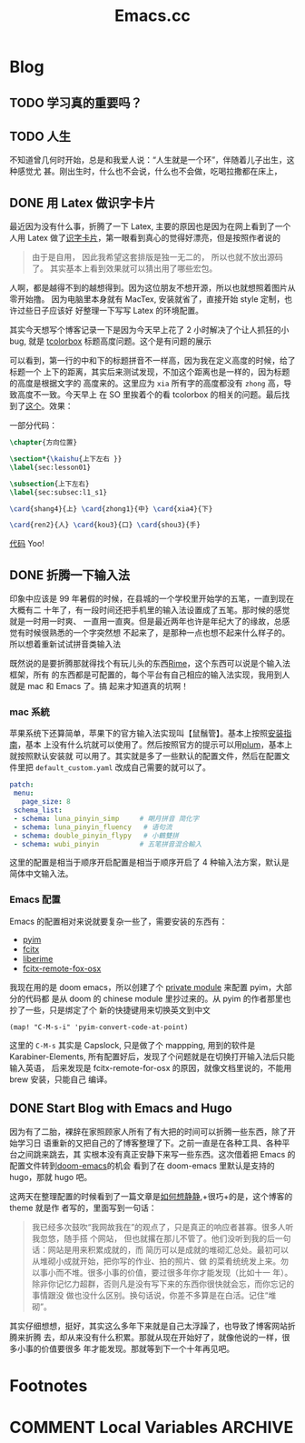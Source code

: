 #+TITLE: Emacs.cc
#+HUGO_BASE_DIR: ../
#+HUGO_SECTION: blog
#+SEQ_TODO: TODO DONE
#+PROPERTY: header-args :eval never-export
#+OPTIONS: creator:t toc:nil

* Blog
** TODO 学习真的重要吗？
** TODO 人生
不知道曾几何时开始，总是和我爱人说：“人生就是一个环”，伴随着儿子出生，这种感觉尤
甚。刚出生时，什么也不会说，什么也不会做，吃喝拉撒都在床上，
** DONE 用 Latex 做识字卡片
CLOSED: [2020-03-21 Sat 10:08]
:PROPERTIES:
:EXPORT_FILE_NAME: use_latex_to_write_word_card
:ID:       400E1263-511D-4F64-A163-10FE53978312
:END:

最近因为没有什么事，折腾了一下 Latex, 主要的原因也是因为在网上看到了一个人用 Latex
做了[[https://c-tan.com/zh/post/latex-hanzi-gezi/][识字卡片]]，第一眼看到真心的觉得好漂亮，但是按照作者说的

#+BEGIN_QUOTE
由于是自用， 因此我希望这套排版是独一无二的， 所以也就不放出源码了。
其实基本上看到效果就可以猜出用了哪些宏包。
#+END_QUOTE

人啊，都是越得不到的越想得到。因为这位朋友不想开源，所以也就想照着图片从零开始撸。
因为电脑里本身就有 MacTex, 安装就省了，直接开始 style 定制，也许过些日子应该好
好整理一下写写 Latex 的环境配置。

其实今天想写个博客记录一下是因为今天早上花了 2 小时解决了个让人抓狂的小 bug, 就是
[[https://ctan.org/pkg/tcolorbox?lang=en][tcolorbox]] 标题高度问题。这个是有问题的展示

#+ATTR_HTML: width="150px"
#+ATTR_ORG: :width 150
[[file:./images/tcolorbox_height_bug.png]]

可以看到，第一行的中和下的标题拼音不一样高，因为我在定义高度的时候，给了标题一个
上下的距离，其实后来测试发现，不加这个距离也是一样的，因为标题的高度是根据文字的
高度来的。这里应为 =xia= 所有字的高度都没有 =zhong= 高，导致高度不一致。今天早上
在 SO 里挨着个的看 tcolorbox 的相关的问题。最后找到了[[https://tex.stackexchange.com/questions/435486/enforce-total-height-of-tcolorbox-title][这个]]。效果：

#+ATTR_HTML: width="200px"
#+ATTR_ORG: :width 200
[[file:./images/tcolorbox_height_fix.png]]

一部分代码：
#+BEGIN_SRC latex
\chapter{方向位置}

\section*{\kaishu{上下左右 }}
\label{sec:lesson01}

\subsection{上下左右}
\label{sec:subsec:l1_s1}

\card{shang4}{上} \card{zhong1}{中} \card{xia4}{下}

\card{ren2}{人} \card{kou3}{口} \card{shou3}{手}
#+END_SRC
[[https://github.com/eggcaker/duolingo-with-latex][代码]] Yoo!

** DONE 折腾一下输入法
印象中应该是 99 年暑假的时候，在县城的一个学校里开始学的五笔，一直到现在大概有二
十年了，有一段时间还把手机里的输入法设置成了五笔。那时候的感觉就是一时用一时爽、
一直用一直爽。但是最近两年也许是年纪大了的缘故，总感觉有时候很熟悉的一个字突然想
不起来了，是那种一点也想不起来什么样子的。所以想着重新试试拼音类输入法

既然说的是要折腾那就得找个有玩儿头的东西[[https://rime.im][Rime]]，这个东西可以说是个输入法框架，所有
的东西都是可配置的，每个平台有自己相应的输入法实现，我用到人就是 mac 和 Emacs 了。搞
起来才知道真的坑啊！
*** mac 系統
苹果系统下还算简单，苹果下的官方输入法实现叫【鼠鬚管】。基本上按照[[https://github.com/rime/squirrel/blob/master/INSTALL.md][安装指南]]，基本
上没有什么坑就可以使用了。然后按照官方的提示可以用[[https://github.com/rime/plum][plum]]，基本上就按照默认安装就
可以用了。其实就是多了一些默认的配置文件，然后在配置文件里把
=default_custom.yaml= 改成自己需要的就可以了。
#+BEGIN_SRC yaml
 patch:
  menu:
    page_size: 8
  schema_list:
  - schema: luna_pinyin_simp     # 朙月拼音 简化字
  - schema: luna_pinyin_fluency   # 语句流
  - schema: double_pinyin_flypy   # 小鶴雙拼
  - schema: wubi_pinyin          # 五笔拼音混合輸入
#+END_SRC
这里的配置是相当于顺序开启配置是相当于顺序开启了 4 种输入法方案，默认是简体中文输入法。
*** Emacs 配置
Emacs 的配置相对来说就要复杂一些了，需要安装的东西有：
- [[https://tumashu.github.io/pyim/][pyim]] 
- [[https://github.com/cute-jumper/fcitx.el][fcitx]]
- [[github://merrickluo/liberime][liberime]]
- [[https://github.com/xcodebuild/fcitx-remote-for-osx][fcitx-remote-fox-osx]]
  
我现在用的是 doom emacs，所以创建了个 [[https://github.com/eggcaker/.doom.d/blob/develop/modules/private/my-chinese/][private module]] 来配置 pyim，大部分的代码都
是从 doom 的 chinese module 里抄过来的。从 pyim 的作者那里也抄了一些，只是绑定了个
新的快捷键用来切换英文到中文
#+BEGIN_SRC elisp
(map! "C-M-s-i" 'pyim-convert-code-at-point)
#+END_SRC
这里的 =C-M-s= 其实是 Capslock, 只是做了个 mappping, 用到的软件是
Karabiner-Elements, 所有配置好后，发现了个问题就是在切换打开输入法后只能输入英语，
后来发现是 fcitx-remote-for-osx 的原因，就像文档里说的，不能用 brew 安装，只能自己
编译。

** DONE Start Blog with Emacs and Hugo
CLOSED: [2020-02-28 Fri 15:38]
:PROPERTIES:
:EXPORT_FILE_NAME: blog_with_emacs_hugo
:END:

因为有了二胎，裸辞在家照顾家人所有了有大把的时间可以折腾一些东西，除了开始学习日
语重新的又把自己的了博客整理了下。之前一直是在各种工具、各种平台之间跳来跳去，其
实根本没有真正安静下来写一些东西。这次借着把 Emacs 的配置文件转到[[github://hlissner/doom-emacs][doom-emacs]]的机会
看到了在 doom-emacs 里默认是支持的 hugo，那就 hugo 吧。

这两天在整理配置的时候看到了一篇文章是[[https://yihui.org/cn/2019/07/inner-peace/][如何想静静]],+很巧+的是，这个博客的 theme 就是作
者写的，里面写到一句话：

#+BEGIN_QUOTE
我已经多次鼓吹“我网故我在”的观点了，只是真正的响应者甚寡。很多人听我忽悠，随手搭
个网站， 但也就撂在那儿不管了。他们没听到我的后一句话：网站是用来积累成就的，而
简历可以是成就的堆砌汇总处。最初可以从堆砌小成就开始，把你写的作业、拍的照片、做
的菜肴统统发上来。勿以事小而不堆。很多小事的价值，要过很多年你才能发现（比如十一
年）。除非你记忆力超群，否则凡是没有写下来的东西你很快就会忘，而你忘记的事情跟没
做也没什么区别。换句话说，你差不多算是在白活。记住“堆砌”。
#+END_QUOTE

其实仔细想想，挺好，其实这么多年下来就是自己太浮躁了，也导致了博客网站折腾来折腾
去，却从来没有什么积累。那就从现在开始好了，就像他说的一样，很多小事的价值要很多
年才能发现。那就等到下一个十年再见吧。

* Footnotes
* COMMENT Local Variables                          :ARCHIVE:
# Local Variables:
# eval: (org-hugo-auto-export-mode)
# End:
